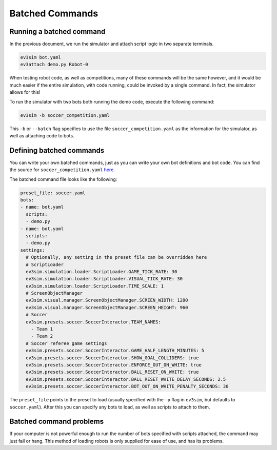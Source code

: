 Batched Commands
================

Running a batched command
-------------------------

In the previous document, we run the simulator and attach script logic in two separate terminals.

.. code-block:: bash

    ev3sim bot.yaml
    ev3attach demo.py Robot-0

When testing robot code, as well as competitions, many of these commands will be the same however, and it would be much easier if the entire simulation, with code running, could be invoked by a single command.
In fact, the simulator allows for this! 

To run the simulator with two bots both running the demo code, execute the following command:

.. code-block:: bash

    ev3sim -b soccer_competition.yaml

This ``-b`` or ``--batch`` flag specifies to use the file ``soccer_competition.yaml`` as the information for the simulator, as well as attaching code to bots.

Defining batched commands
-------------------------

You can write your own batched commands, just as you can write your own bot definitions and bot code. You can find the source for ``soccer_competition.yaml`` `here`_.

.. _here: https://github.com/MelbourneHighSchoolRobotics/ev3sim/tree/main/ev3sim/batched_commands/soccer_competition.yaml

The batched command file looks like the following:

.. code-block:: yaml

    preset_file: soccer.yaml
    bots:
    - name: bot.yaml
      scripts:
      - demo.py
    - name: bot.yaml
      scripts:
      - demo.py
    settings:
      # Optionally, any setting in the preset file can be overridden here
      # ScriptLoader
      ev3sim.simulation.loader.ScriptLoader.GAME_TICK_RATE: 30
      ev3sim.simulation.loader.ScriptLoader.VISUAL_TICK_RATE: 30
      ev3sim.simulation.loader.ScriptLoader.TIME_SCALE: 1
      # ScreenObjectManager
      ev3sim.visual.manager.ScreenObjectManager.SCREEN_WIDTH: 1280
      ev3sim.visual.manager.ScreenObjectManager.SCREEN_HEIGHT: 960
      # Soccer
      ev3sim.presets.soccer.SoccerInteractor.TEAM_NAMES:
        - Team 1
        - Team 2
      # Soccer referee game settings
      ev3sim.presets.soccer.SoccerInteractor.GAME_HALF_LENGTH_MINUTES: 5
      ev3sim.presets.soccer.SoccerInteractor.SHOW_GOAL_COLLIDERS: true
      ev3sim.presets.soccer.SoccerInteractor.ENFORCE_OUT_ON_WHITE: true
      ev3sim.presets.soccer.SoccerInteractor.BALL_RESET_ON_WHITE: true
      ev3sim.presets.soccer.SoccerInteractor.BALL_RESET_WHITE_DELAY_SECONDS: 2.5
      ev3sim.presets.soccer.SoccerInteractor.BOT_OUT_ON_WHITE_PENALTY_SECONDS: 30

The ``preset_file`` points to the preset to load (usually specified with the ``-p`` flag in ``ev3sim``, but defaults to ``soccer.yaml``).
After this you can specify any bots to load, as well as scripts to attach to them.

Batched command problems
------------------------

If your computer is not powerful enough to run the number of bots specified with scripts attached, the command may just fail or hang. 
This method of loading robots is only supplied for ease of use, and has its problems.

